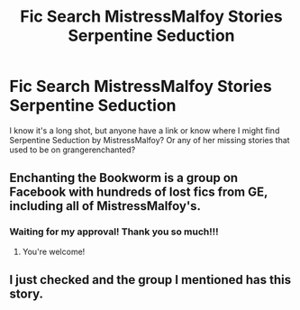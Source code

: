 #+TITLE: Fic Search MistressMalfoy Stories Serpentine Seduction

* Fic Search MistressMalfoy Stories Serpentine Seduction
:PROPERTIES:
:Author: joshinigami
:Score: 2
:DateUnix: 1561654958.0
:DateShort: 2019-Jun-27
:FlairText: Request
:END:
I know it's a long shot, but anyone have a link or know where I might find Serpentine Seduction by MistressMalfoy? Or any of her missing stories that used to be on grangerenchanted?


** Enchanting the Bookworm is a group on Facebook with hundreds of lost fics from GE, including all of MistressMalfoy's.
:PROPERTIES:
:Author: elliemff
:Score: 2
:DateUnix: 1561656997.0
:DateShort: 2019-Jun-27
:END:

*** Waiting for my approval! Thank you so much!!!
:PROPERTIES:
:Author: joshinigami
:Score: 1
:DateUnix: 1561658011.0
:DateShort: 2019-Jun-27
:END:

**** You're welcome!
:PROPERTIES:
:Author: elliemff
:Score: 1
:DateUnix: 1561660561.0
:DateShort: 2019-Jun-27
:END:


** I just checked and the group I mentioned has this story.
:PROPERTIES:
:Author: elliemff
:Score: 1
:DateUnix: 1561657140.0
:DateShort: 2019-Jun-27
:END:
